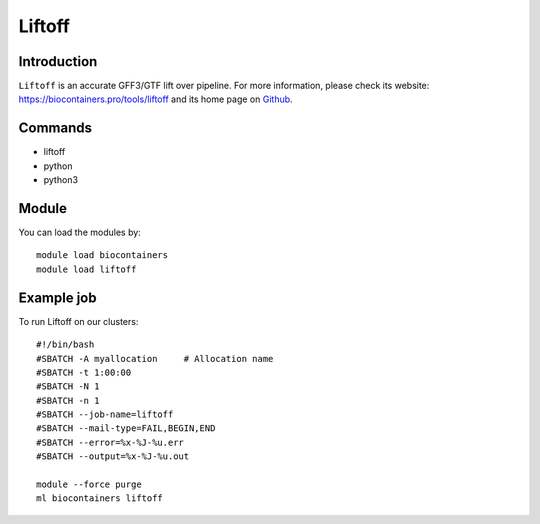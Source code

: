 .. _backbone-label:

Liftoff
==============================

Introduction
~~~~~~~~
``Liftoff`` is an accurate GFF3/GTF lift over pipeline. For more information, please check its website: https://biocontainers.pro/tools/liftoff and its home page on `Github`_.

Commands
~~~~~~~
- liftoff
- python
- python3

Module
~~~~~~~~
You can load the modules by::
    
    module load biocontainers
    module load liftoff

Example job
~~~~~
To run Liftoff on our clusters::

    #!/bin/bash
    #SBATCH -A myallocation     # Allocation name 
    #SBATCH -t 1:00:00
    #SBATCH -N 1
    #SBATCH -n 1
    #SBATCH --job-name=liftoff
    #SBATCH --mail-type=FAIL,BEGIN,END
    #SBATCH --error=%x-%J-%u.err
    #SBATCH --output=%x-%J-%u.out

    module --force purge
    ml biocontainers liftoff

.. _Github: https://github.com/agshumate/Liftoff